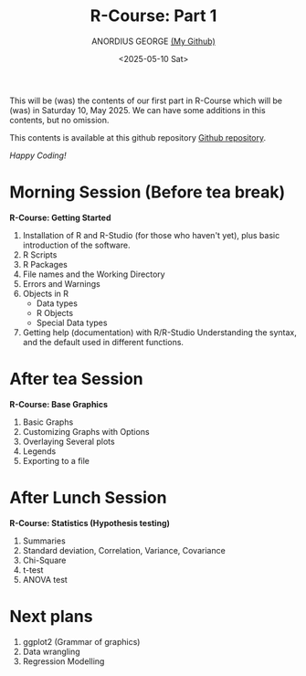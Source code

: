 #+title: R-Course: Part 1
#+author: ANORDIUS GEORGE [[https://github.com/anordius][(My Github)]]
#+date: <2025-05-10 Sat>

This will be (was) the contents of our first part in R-Course which will be (was) in Saturday 10, May 2025. We can have some additions in this contents, but no omission.

This contents is available at this github repository [[https://github.com/anordius/trainings/blob/main/trainings.org][Github repository]].

                /Happy Coding!/

* Morning Session (Before tea break)
*R-Course: Getting Started*
1. Installation of R and R-Studio (for those who haven't yet), plus basic introduction of the software.
2. R Scripts
3. R Packages
4. File names and the Working Directory
5. Errors and Warnings
6. Objects in R
   - Data types
   - R Objects
   - Special Data types
7. Getting help (documentation) with R/R-Studio
   Understanding the syntax, and the default used in different functions.

* After tea Session
*R-Course: Base Graphics*
1. Basic Graphs
2. Customizing Graphs with Options
3. Overlaying Several plots
4. Legends
5. Exporting to a file

* After Lunch Session
*R-Course: Statistics (Hypothesis testing)*
1. Summaries
2. Standard deviation, Correlation, Variance, Covariance
3. Chi-Square
4. t-test
5. ANOVA test

* Next plans
1. ggplot2 (Grammar of graphics)
2. Data wrangling
3. Regression Modelling
